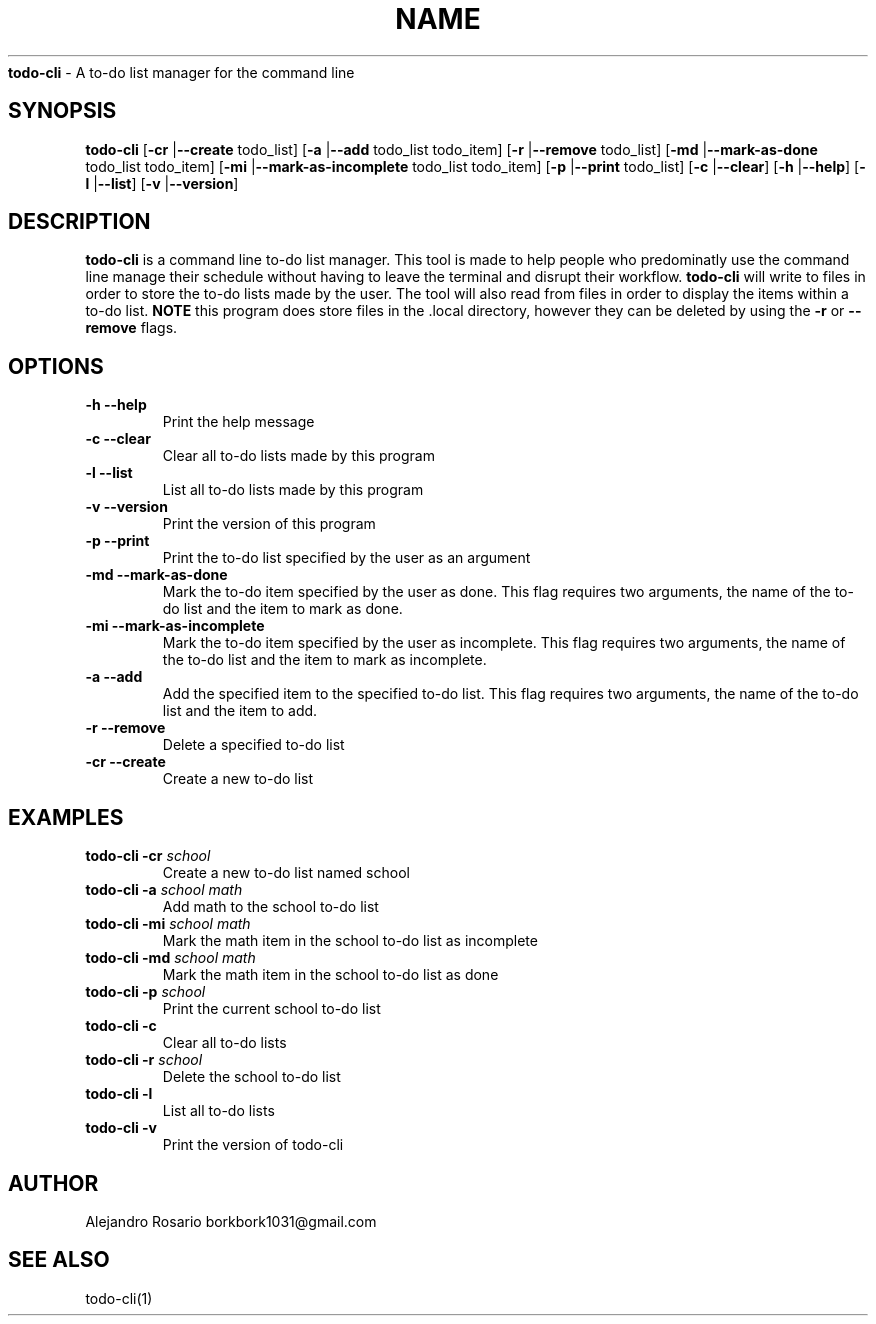 .\# roff document
.\# DO NOT MODIFY THIS FILE! It was generated by md2roff
.do mso man.tmac
.TH NAME  Apr 14 2022
\fBtodo-cli\fP - A to-do list manager for the command line
.PP
.SH SYNOPSIS
.PP
\fBtodo-cli\fP [\fB-cr\fP |\fB--create\fP todo_list] [\fB-a\fP |\fB--add\fP todo_list todo_item] [\fB-r\fP |\fB--remove\fP todo_list] [\fB-md\fP |\fB--mark-as-done\fP todo_list todo_item] [\fB-mi\fP |\fB--mark-as-incomplete\fP todo_list todo_item] [\fB-p\fP |\fB--print\fP todo_list] [\fB-c\fP |\fB--clear\fP] [\fB-h\fP |\fB--help\fP] [\fB-l\fP |\fB--list\fP] [\fB-v\fP |\fB--version\fP]
.SH DESCRIPTION
.PP
\fBtodo-cli\fP is a command line to-do list manager. This tool is made to help people who predominatly use the command line manage their schedule without having to leave the terminal and disrupt their workflow. \fBtodo-cli\fP will write to files in order to store the to-do lists made by the user. The tool will also read from files in order to display the items within a to-do list. \fBNOTE\fP this program does store files in the .local directory, however they can be deleted by using the \fB-r\fP or \fB--remove\fP flags.
.SH OPTIONS
.TP
\fB\fR\fB-h\fR \fB--help\fR
Print the help message
.TP
\fB\fR\fB-c\fR \fB--clear\fR
Clear all to-do lists made by this program
.TP
\fB\fR\fB-l\fR \fB--list\fR
List all to-do lists made by this program
.PP
.PP
.TP
\fB\fR\fB-v\fR \fB--version\fR
Print the version of this program
.PP
.TP
\fB\fR\fB-p\fR \fB--print\fR
Print the to-do list specified by the user as an argument
.PP
.TP
\fB\fR\fB-md\fR \fB--mark-as-done\fR
Mark the to-do item specified by the user as done. This flag requires two arguments, the name of the to-do list and the item to mark as done.
.PP
.TP
\fB\fR\fB-mi\fR \fB--mark-as-incomplete\fR
Mark the to-do item specified by the user as incomplete. This flag requires two arguments, the name of the to-do list and the item to mark as incomplete.
.PP
.TP
\fB\fR\fB-a\fR \fB--add\fR
Add the specified item to the specified to-do list. This flag requires two arguments, the name of the to-do list and the item to add.
.TP
\fB\fR\fB-r\fR \fB--remove\fR
Delete a specified to-do list
.PP
.TP
\fB\fR\fB-cr\fR \fB--create\fR
Create a new to-do list
.SH EXAMPLES
.PP
.TP
\fBtodo\fR\fB-cli\fR \fB-cr\fR \fIschool\fR
Create a new to-do list named school
.TP
\fBtodo\fR\fB-cli\fR \fB-a\fR \fIschool\fR \fImath\fR
Add math to the school to-do list
.TP
\fBtodo\fR\fB-cli\fR \fB-mi\fR \fIschool\fR \fImath\fR
Mark the math item in the school to-do list as incomplete
.TP
\fBtodo\fR\fB-cli\fR \fB-md\fR \fIschool\fR \fImath\fR
Mark the math item in the school to-do list as done
.TP
\fBtodo\fR\fB-cli\fR \fB-p\fR \fIschool\fR
Print the current school to-do list
.TP
\fBtodo\fR\fB-cli\fR \fB-c\fR
Clear all to-do lists
.TP
\fBtodo\fR\fB-cli\fR \fB-r\fR \fIschool\fR
Delete the school to-do list
.TP
\fBtodo\fR\fB-cli\fR \fB-l\fR
List all to-do lists
.TP
\fBtodo\fR\fB-cli\fR \fB-v\fR
Print the version of todo-cli
.SH AUTHOR
.PP
Alejandro Rosario borkbork1031@gmail.com
.SH SEE ALSO
.PP
todo-cli(1)
